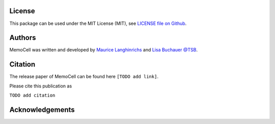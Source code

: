 
License
=======

This package can be used under the MIT License (MIT), see `LICENSE file on Github <https://github.com/mauricelanghinrichs/memocell>`_.

Authors
=======

MemoCell was written and developed by `Maurice Langhinrichs <m.langhinrichs@icloud.com>`_ and `Lisa Buchauer <lisa.buchauer@posteo.de>`_ `@TSB <https://www.dkfz.de/en/modellierung-biologischer-systeme/>`_.

Citation
========

The release paper of MemoCell can be found here ``[TODO add link]``.

Please cite this publication as

``TODO add citation``


Acknowledgements
================
